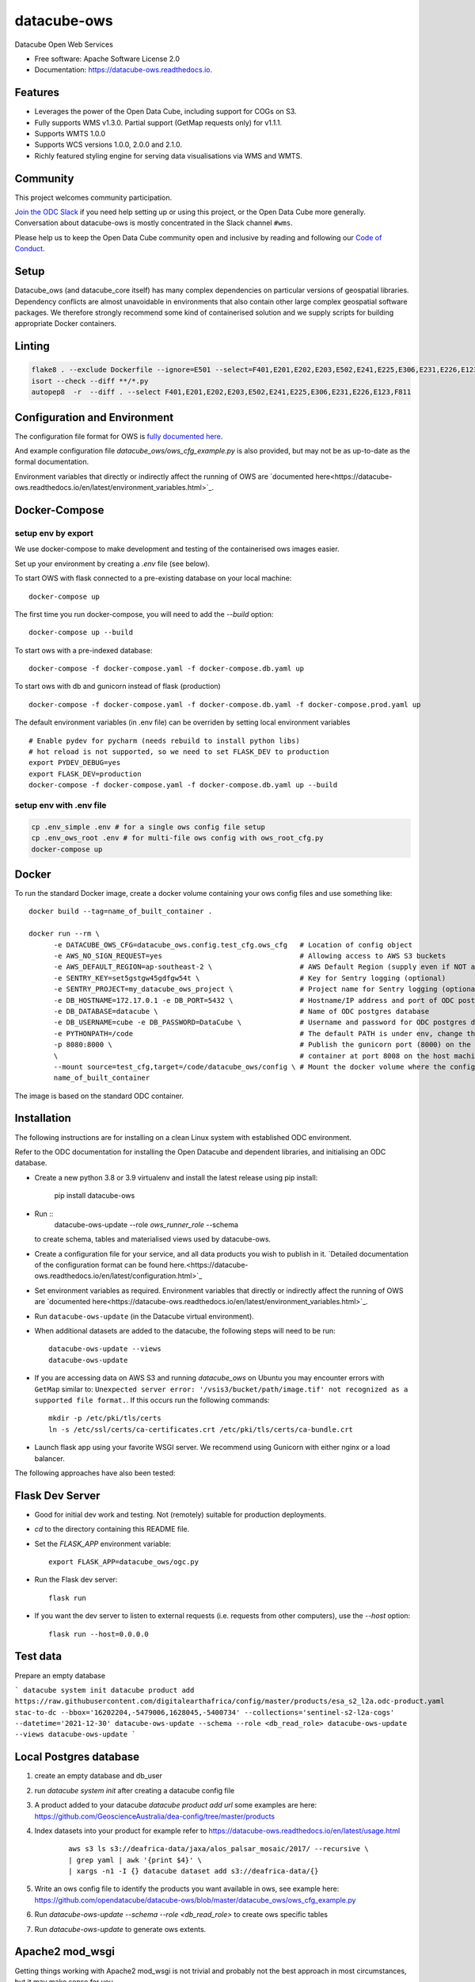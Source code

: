 ============
datacube-ows
============

.. image:: https://github.com/opendatacube/datacube-ows/workflows/Linting/badge.svg
        :target: https://github.com/opendatacube/datacube-ows/actions?query=workflow%3ALinting

.. image:: https://github.com/opendatacube/datacube-ows/workflows/Tests/badge.svg
        :target: https://github.com/opendatacube/datacube-ows/actions?query=workflow%3ATests

.. image:: https://github.com/opendatacube/datacube-ows/workflows/Docker/badge.svg
        :target: https://github.com/opendatacube/datacube-ows/actions?query=workflow%3ADocker

.. image:: https://github.com/opendatacube/datacube-ows/workflows/Scan/badge.svg
        :target: https://github.com/opendatacube/datacube-ows/actions?query=workflow%3A%22Scan%22

.. image:: https://codecov.io/gh/opendatacube/datacube-ows/branch/master/graph/badge.svg
        :target: https://codecov.io/gh/opendatacube/datacube-ows

Datacube Open Web Services


* Free software: Apache Software License 2.0
* Documentation: https://datacube-ows.readthedocs.io.

Features
--------

* Leverages the power of the Open Data Cube, including support for COGs on S3.
* Fully supports WMS v1.3.0. Partial support (GetMap requests only) for v1.1.1.
* Supports WMTS 1.0.0
* Supports WCS versions 1.0.0, 2.0.0 and 2.1.0.
* Richly featured styling engine for serving data visualisations via WMS and WMTS.

Community
---------

This project welcomes community participation.

`Join the ODC Slack <http://slack.opendatacube.org>`__ if you need help
setting up or using this project, or the Open Data Cube more generally.
Conversation about datacube-ows is mostly concentrated in the Slack
channel ``#wms``.

Please help us to keep the Open Data Cube community open and inclusive by
reading and following our `Code of Conduct <code-of-conduct.md>`__.

Setup
-----

Datacube_ows (and datacube_core itself) has many complex dependencies on particular versions of
geospatial libraries.  Dependency conflicts are almost unavoidable in environments that also contain
other large complex geospatial software packages.  We therefore strongly recommend some kind of
containerised solution and we supply scripts for building appropriate Docker containers.

Linting
-------

.. code-block::

    flake8 . --exclude Dockerfile --ignore=E501 --select=F401,E201,E202,E203,E502,E241,E225,E306,E231,E226,E123,F811
    isort --check --diff **/*.py
    autopep8  -r  --diff . --select F401,E201,E202,E203,E502,E241,E225,E306,E231,E226,E123,F811


Configuration and Environment
-----------------------------

The configuration file format for OWS is `fully documented here <https://datacube-ows.readthedocs.io/en/latest/configuration.html>`_.

And example configuration file `datacube_ows/ows_cfg_example.py` is also provided, but
may not be as up-to-date as the formal documentation.

Environment variables that directly or indirectly affect the running of OWS
are `documented here<https://datacube-ows.readthedocs.io/en/latest/environment_variables.html>`_.

Docker-Compose
--------------

setup env by export
^^^^^^^^^^^^^^^^^^^

We use docker-compose to make development and testing of the containerised ows images easier.

Set up your environment by creating a `.env` file (see below).

To start OWS with flask connected to a pre-existing database on your local machine: ::

  docker-compose up

The first time you run docker-compose, you will need to add the `--build` option: ::

  docker-compose up --build

To start ows with a pre-indexed database: ::

  docker-compose -f docker-compose.yaml -f docker-compose.db.yaml up

To start ows with db and gunicorn instead of flask (production) ::

  docker-compose -f docker-compose.yaml -f docker-compose.db.yaml -f docker-compose.prod.yaml up

The default environment variables (in .env file) can be overriden by setting local environment variables ::

  # Enable pydev for pycharm (needs rebuild to install python libs)
  # hot reload is not supported, so we need to set FLASK_DEV to production
  export PYDEV_DEBUG=yes
  export FLASK_DEV=production
  docker-compose -f docker-compose.yaml -f docker-compose.db.yaml up --build

setup env with .env file
^^^^^^^^^^^^^^^^^^^^^^^^

.. code-block:: console

    cp .env_simple .env # for a single ows config file setup
    cp .env_ows_root .env # for multi-file ows config with ows_root_cfg.py
    docker-compose up

Docker
------
To run the standard Docker image, create a docker volume containing your ows config files and use something like: ::

  docker build --tag=name_of_built_container .

  docker run --rm \
        -e DATACUBE_OWS_CFG=datacube_ows.config.test_cfg.ows_cfg   # Location of config object
        -e AWS_NO_SIGN_REQUEST=yes                                 # Allowing access to AWS S3 buckets
        -e AWS_DEFAULT_REGION=ap-southeast-2 \                     # AWS Default Region (supply even if NOT accessing files on S3! See Issue #151)
        -e SENTRY_KEY=set5gstgw45gdfgw54t \                        # Key for Sentry logging (optional)
        -e SENTRY_PROJECT=my_datacube_ows_project \                # Project name for Sentry logging (optional)
        -e DB_HOSTNAME=172.17.0.1 -e DB_PORT=5432 \                # Hostname/IP address and port of ODC postgres database
        -e DB_DATABASE=datacube \                                  # Name of ODC postgres database
        -e DB_USERNAME=cube -e DB_PASSWORD=DataCube \              # Username and password for ODC postgres database
        -e PYTHONPATH=/code                                        # The default PATH is under env, change this to target /code
        -p 8080:8000 \                                             # Publish the gunicorn port (8000) on the Docker
        \                                                          # container at port 8008 on the host machine.
        --mount source=test_cfg,target=/code/datacube_ows/config \ # Mount the docker volume where the config lives
        name_of_built_container

The image is based on the standard ODC container.

Installation
------------

The following instructions are for installing on a clean Linux system with established ODC environment.

Refer to the ODC documentation for installing the Open Datacube and dependent libraries, and
initialising an ODC database.

* Create a
  new python 3.8 or 3.9 virtualenv and install the latest release using pip install:

    pip install datacube-ows

* Run ::
    datacube-ows-update --role *ows_runner_role* --schema

  to create schema, tables and materialised views used by datacube-ows.

* Create a configuration file for your service, and all data products you wish to publish in
  it.
  `Detailed documentation of the configuration format can be found here.<https://datacube-ows.readthedocs.io/en/latest/configuration.html>`_

* Set environment variables as required.
  Environment variables that directly or indirectly affect the running of OWS
  are `documented here<https://datacube-ows.readthedocs.io/en/latest/environment_variables.html>`_.


* Run ``datacube-ows-update`` (in the Datacube virtual environment).

* When additional datasets are added to the datacube, the following steps will need to be run::

    datacube-ows-update --views
    datacube-ows-update

* If you are accessing data on AWS S3 and running `datacube_ows` on Ubuntu you may encounter errors with ``GetMap``
  similar to:
  ``Unexpected server error: '/vsis3/bucket/path/image.tif' not recognized as a supported file format.``.
  If this occurs run the following commands::

    mkdir -p /etc/pki/tls/certs
    ln -s /etc/ssl/certs/ca-certificates.crt /etc/pki/tls/certs/ca-bundle.crt

* Launch flask app using your favorite WSGI server.  We recommend using Gunicorn with
  either nginx or a load balancer.

The following approaches have also been tested:

Flask Dev Server
----------------

* Good for initial dev work and testing.  Not (remotely) suitable for production
  deployments.

* `cd` to the directory containing this README file.

* Set the `FLASK_APP` environment variable::

        export FLASK_APP=datacube_ows/ogc.py

* Run the Flask dev server::

        flask run

* If you want the dev server to listen to external requests (i.e. requests
  from other computers), use the `--host` option::

        flask run --host=0.0.0.0

Test data
----------------------

Prepare an empty database

```
datacube system init
datacube product add https://raw.githubusercontent.com/digitalearthafrica/config/master/products/esa_s2_l2a.odc-product.yaml
stac-to-dc --bbox='16202204,-5479006,1628045,-5400734' --collections='sentinel-s2-l2a-cogs' --datetime='2021-12-30'
datacube-ows-update --schema --role <db_read_role>
datacube-ows-update --views
datacube-ows-update
```



Local Postgres database
-----------------------
1. create an empty database and db_user
2. run `datacube system init` after creating a datacube config file
3. A product added to your datacube `datacube product add url` some examples are here: https://github.com/GeoscienceAustralia/dea-config/tree/master/products
4. Index datasets into your product for example refer to https://datacube-ows.readthedocs.io/en/latest/usage.html

    ::

      aws s3 ls s3://deafrica-data/jaxa/alos_palsar_mosaic/2017/ --recursive \
      | grep yaml | awk '{print $4}' \
      | xargs -n1 -I {} datacube dataset add s3://deafrica-data/{}

5. Write an ows config file to identify the products you want available in ows, see example here: https://github.com/opendatacube/datacube-ows/blob/master/datacube_ows/ows_cfg_example.py
6. Run `datacube-ows-update --schema --role <db_read_role>` to create ows specific tables
7. Run `datacube-ows-update` to generate ows extents.

Apache2 mod_wsgi
----------------

Getting things working with Apache2 mod_wsgi is not trivial and probably not the best
approach in most circumstances, but it may make sense for you.

If you use the ``pip install`` approach described above, your OS's
pre-packaged python3 apache2-mod-wsgi package should suffice.

* Activate the wsgi module:

::

  cd /etc/apache2/mods-enabled
  ln -s ../mods-available/wsgi.load .
  ln -s ../mods-available/wsgi.conf .

* Add the following to your Apache config (inside the
  appropriate `VirtualHost` section):

  ::

        WSGIDaemonProcess datacube_ows processes=20 threads=1 user=uuu group=ggg maximum-requests=10000
        WSGIScriptAlias /datacube_ows /path/to/source_code/datacube-ows/datacube_ows/wsgi.py
        <Location /datacube_ows>
                WSGIProcessGroup datacube_ows
        </Location>
        <Directory /path/to/source_code/datacube-ows/datacube_ows>
                <Files wsgi.py>
                        AllowOverride None
                        Require all granted
                </Files>
        </Directory>

  Note that `uuu` and `ggg` above are the user and group of the owner of the Conda virtual environment.

* Copy `datacube_ows/wsgi.py` to `datacube_odc/local_wsgi.py` and edit to suit your system.

* Update the url in the configuration

Credits
---------

This package was created with Cookiecutter_ and the `audreyr/cookiecutter-pypackage`_ project template.

.. _Cookiecutter: https://github.com/audreyr/cookiecutter
.. _`audreyr/cookiecutter-pypackage`: https://github.com/audreyr/cookiecutter-pypackage
